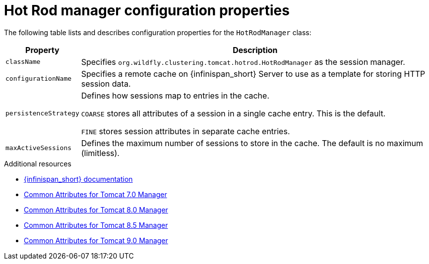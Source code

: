 [id='hotrodmanager-configuration-properties_{context}']
= Hot Rod manager configuration properties

The following table lists and describes configuration properties for the `HotRodManager` class:

[%autowidth,%noheader,cols="1,1",stripes=even]
|===
|Property |Description

|`className`
|Specifies `org.wildfly.clustering.tomcat.hotrod.HotRodManager` as the session manager.

|`configurationName`
|Specifies a remote cache on {infinispan_short} Server to use as a template for storing HTTP session data.

|`persistenceStrategy`
|Defines how sessions map to entries in the cache.

`COARSE` stores all attributes of a session in a single cache entry. This is the default.

`FINE` stores session attributes in separate cache entries.

|`maxActiveSessions`
|Defines the maximum number of sessions to store in the cache. The default is no maximum (limitless).
|===

[role="_additional-resources"]
.Additional resources
* link:{infinispan_docs}[{infinispan_short} documentation]
* link:https://tomcat.apache.org/tomcat-7.0-doc/config/cluster-manager.html#Common_Attributes[Common Attributes for Tomcat 7.0 Manager]
* link:https://tomcat.apache.org/tomcat-8.0-doc/config/cluster-manager.html#Common_Attributes[Common Attributes for Tomcat 8.0 Manager]
* link:https://tomcat.apache.org/tomcat-8.5-doc/config/cluster-manager.html#Common_Attributes[Common Attributes for Tomcat 8.5 Manager]
* link:https://tomcat.apache.org/tomcat-9.0-doc/config/cluster-manager.html#Common_Attributes[Common Attributes for Tomcat 9.0 Manager]
